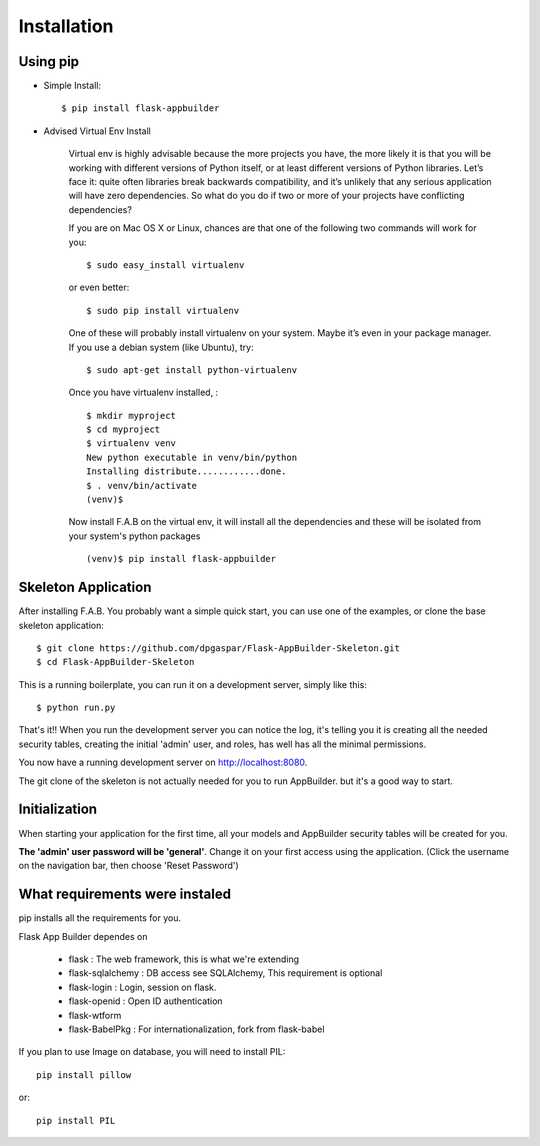 Installation
============

Using pip
---------

- Simple Install::

	$ pip install flask-appbuilder

- Advised Virtual Env Install

    Virtual env is highly advisable because the more projects you have, the more likely it is that you will be working with different versions of Python itself, or at least different versions of Python libraries. Let’s face it: quite often libraries break backwards compatibility, and it’s unlikely that any serious application will have zero dependencies. So what do you do if two or more of your projects have conflicting dependencies?

    If you are on Mac OS X or Linux, chances are that one of the following two commands will work for you:

    ::

        $ sudo easy_install virtualenv

    or even better:

    ::

        $ sudo pip install virtualenv

    One of these will probably install virtualenv on your system. Maybe it’s even in your package manager. If you use a debian system (like Ubuntu), try:

    ::

        $ sudo apt-get install python-virtualenv

    Once you have virtualenv installed, :

    ::

        $ mkdir myproject
        $ cd myproject
        $ virtualenv venv
        New python executable in venv/bin/python
        Installing distribute............done.
        $ . venv/bin/activate
        (venv)$

    Now install F.A.B on the virtual env, it will install all the dependencies and these will be isolated from your system's python packages

    ::

        (venv)$ pip install flask-appbuilder


Skeleton Application
--------------------

After installing F.A.B. You probably want a simple quick start, you can use one of the examples, or clone the base skeleton application::

    $ git clone https://github.com/dpgaspar/Flask-AppBuilder-Skeleton.git
    $ cd Flask-AppBuilder-Skeleton


This is a running boilerplate, you can run it on a development server, simply like this::

    $ python run.py

That's it!! When you run the development server you can notice the log, it's telling you it is creating all the needed security tables, creating the initial 'admin' user, and roles, has well has all the minimal permissions.

You now have a running development server on http://localhost:8080.

The git clone of the skeleton is not actually needed for you to run AppBuilder. but it's a good way to start.

Initialization
--------------

When starting your application for the first time, all your models and AppBuilder security tables will be created for you.

**The 'admin' user password will be 'general'**. Change it on your first access using the application.
(Click the username on the navigation bar, then choose 'Reset Password')

What requirements were instaled
-------------------------------

pip installs all the requirements for you.

Flask App Builder dependes on

    - flask : The web framework, this is what we're extending
    - flask-sqlalchemy : DB access see SQLAlchemy, This requirement is optional
    - flask-login : Login, session on flask.
    - flask-openid : Open ID authentication
    - flask-wtform
    - flask-BabelPkg : For internationalization, fork from flask-babel

If you plan to use Image on database, you will need to install PIL::

    pip install pillow
    
or::

    pip install PIL

